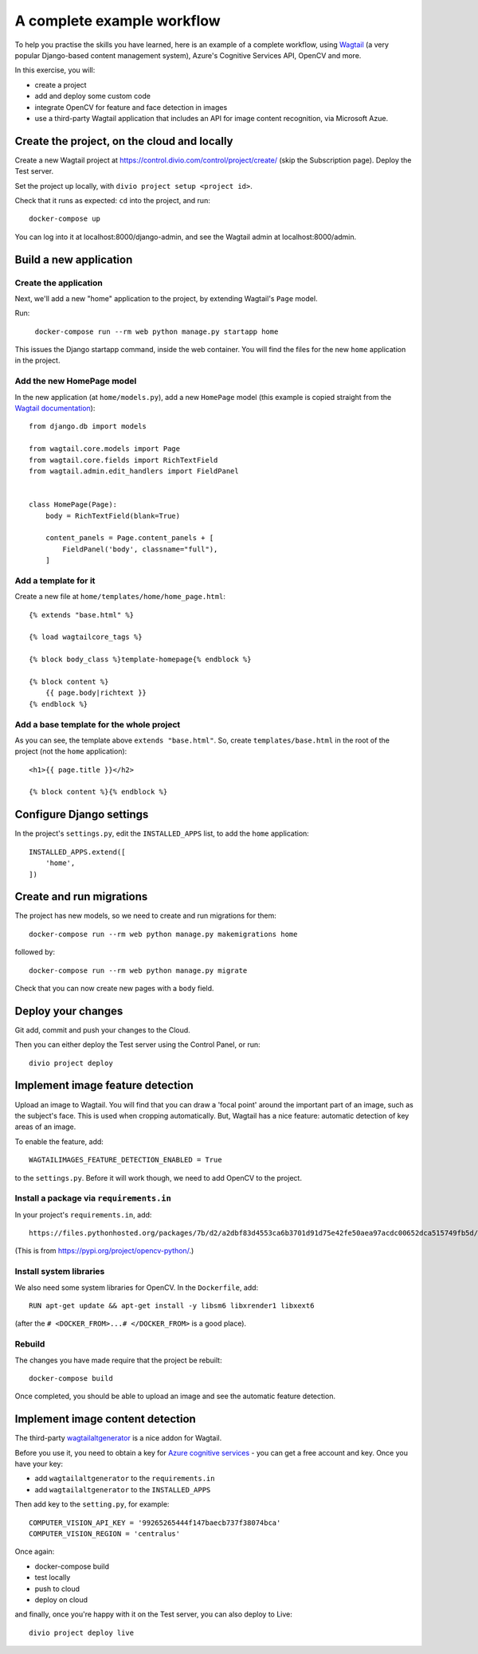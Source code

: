 A complete example workflow
===========================

To help you practise the skills you have learned, here is an example of a complete workflow, using `Wagtail
<https://wagtail.io>`_ (a very popular Django-based content management system), Azure's Cognitive Services API, OpenCV
and more.

In this exercise, you will:

* create a project
* add and deploy some custom code
* integrate OpenCV for feature and face detection in images
* use a third-party Wagtail application that includes an API for image content recognition, via Microsoft Azue.


Create the project, on the cloud and locally
--------------------------------------------

Create a new Wagtail project at https://control.divio.com/control/project/create/ (skip the Subscription page). Deploy the Test server.

Set the project up locally, with ``divio project setup <project id>``.

Check that it runs as expected: ``cd`` into the project, and run::

    docker-compose up

You can log into it at localhost:8000/django-admin, and see the Wagtail admin at localhost:8000/admin.


Build a new application
-----------------------

Create the application
~~~~~~~~~~~~~~~~~~~~~~

Next, we'll add a new "home" application to the project, by extending Wagtail's ``Page`` model.

Run:

    ``docker-compose run --rm web python manage.py startapp home``

This issues the Django startapp command, inside the web container. You will find the files for the new ``home``
application in the project.

Add the new HomePage model
~~~~~~~~~~~~~~~~~~~~~~~~~~

In the new application (at ``home/models.py``), add a new ``HomePage`` model (this example is copied straight from the
`Wagtail documentation <http://docs.wagtail.io/en/v2.5.1/getting_started/tutorial.html>`_)::

    from django.db import models

    from wagtail.core.models import Page
    from wagtail.core.fields import RichTextField
    from wagtail.admin.edit_handlers import FieldPanel


    class HomePage(Page):
        body = RichTextField(blank=True)

        content_panels = Page.content_panels + [
            FieldPanel('body', classname="full"),
        ]


Add a template for it
~~~~~~~~~~~~~~~~~~~~~~~~~~

Create a new file at ``home/templates/home/home_page.html``::

    {% extends "base.html" %}

    {% load wagtailcore_tags %}

    {% block body_class %}template-homepage{% endblock %}

    {% block content %}
        {{ page.body|richtext }}
    {% endblock %}


Add a base template for the whole project
~~~~~~~~~~~~~~~~~~~~~~~~~~~~~~~~~~~~~~~~~

As you can see, the template above ``extends "base.html"``. So, create ``templates/base.html`` in the root of the
project (not the ``home`` application)::

    <h1>{{ page.title }}</h2>

    {% block content %}{% endblock %}


Configure Django settings
-------------------------

In the project's ``settings.py``, edit the ``INSTALLED_APPS`` list, to add the ``home`` application::

    INSTALLED_APPS.extend([
        'home',
    ])


Create and run migrations
--------------------------

The project has new models, so we need to create and run migrations for them::

    docker-compose run --rm web python manage.py makemigrations home

followed by::

    docker-compose run --rm web python manage.py migrate

Check that you can now create new pages with a ``body`` field.


Deploy your changes
-------------------

Git add, commit and push your changes to the Cloud.

Then you can either deploy the Test server using the Control Panel, or run::

    divio project deploy


Implement image feature detection
---------------------------------

Upload an image to Wagtail. You will find that you can draw a 'focal point' around the important part of an image,
such as the subject's face. This is used when cropping automatically. But, Wagtail has a nice feature: automatic
detection of key areas of an image.

To enable the feature, add::

    WAGTAILIMAGES_FEATURE_DETECTION_ENABLED = True

to the ``settings.py``. Before it will work though, we need to add OpenCV to the project.


Install a package via ``requirements.in``
~~~~~~~~~~~~~~~~~~~~~~~~~~~~~~~~~~~~~~~~~

In your project's ``requirements.in``, add::

      https://files.pythonhosted.org/packages/7b/d2/a2dbf83d4553ca6b3701d91d75e42fe50aea97acdc00652dca515749fb5d/opencv_python-4.1.0.25-cp36-cp36m-manylinux1_x86_64.whl

(This is from https://pypi.org/project/opencv-python/.)


Install system libraries
~~~~~~~~~~~~~~~~~~~~~~~~

We also need some system libraries for OpenCV. In the ``Dockerfile``, add::

    RUN apt-get update && apt-get install -y libsm6 libxrender1 libxext6

(after the ``# <DOCKER_FROM>...# </DOCKER_FROM>`` is a good place).


Rebuild
~~~~~~~

The changes you have made require that the project be rebuilt::

    docker-compose build

Once completed, you should be able to upload an image and see the automatic feature detection.


Implement image content detection
---------------------------------

The third-party `wagtailaltgenerator <https://pypi.org/project/wagtailaltgenerator/>`_ is a nice addon for Wagtail.

Before you use it, you need to obtain a key for `Azure cognitive services <https://azure.microsoft.com/en-gb/>`_ - you
can get a free account and key. Once you have your key:

* add ``wagtailaltgenerator`` to the ``requirements.in``
* add ``wagtailaltgenerator`` to the ``INSTALLED_APPS``

Then add key to the ``setting.py``, for example::

    COMPUTER_VISION_API_KEY = '99265265444f147baecb737f38074bca'
    COMPUTER_VISION_REGION = 'centralus'

Once again:

* docker-compose build
* test locally
* push to cloud
* deploy on cloud

and finally, once you're happy with it on the Test server, you can also deploy to Live::

    divio project deploy live
